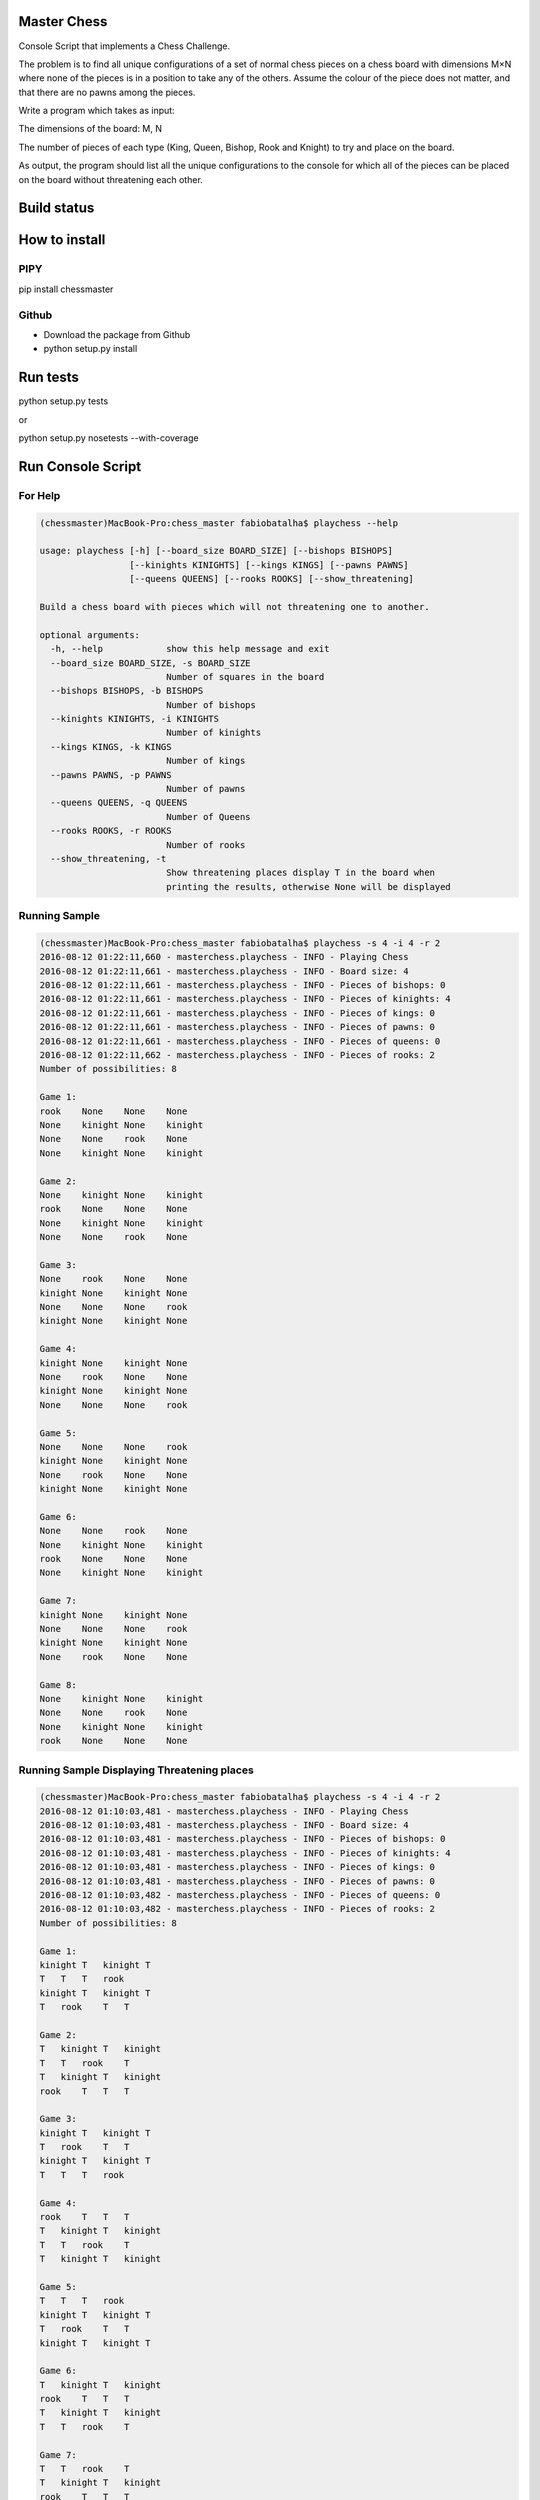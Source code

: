 Master Chess
============

Console Script that implements a Chess Challenge.

The problem is to find all unique configurations of a set of normal chess pieces on a chess board with dimensions M×N where none of the pieces is in a position to take any of the others. Assume the colour of the piece does not matter, and that there are no pawns among the pieces.

Write a program which takes as input:

The dimensions of the board: M, N

The number of pieces of each type (King, Queen, Bishop, Rook and Knight) to try and place on the board.

As output, the program should list all the unique configurations to the console for which all of the pieces can be placed on the board without threatening each other.

Build status
============

.. image:: https://travis-ci.org/fabiobatalha/chess_master.svg?branch=master
    :target: https://travis-ci.org/fabiobatalha/chess_master

How to install
==============

PIPY
----

pip install chessmaster

Github
------

* Download the package from Github
* python setup.py install

Run tests
=========

python setup.py tests

or

python setup.py nosetests --with-coverage

Run Console Script
==================

For Help
--------

.. code-block:: shell

    (chessmaster)MacBook-Pro:chess_master fabiobatalha$ playchess --help
    
    usage: playchess [-h] [--board_size BOARD_SIZE] [--bishops BISHOPS]
                     [--kinights KINIGHTS] [--kings KINGS] [--pawns PAWNS]
                     [--queens QUEENS] [--rooks ROOKS] [--show_threatening]

    Build a chess board with pieces which will not threatening one to another.

    optional arguments:
      -h, --help            show this help message and exit
      --board_size BOARD_SIZE, -s BOARD_SIZE
                            Number of squares in the board
      --bishops BISHOPS, -b BISHOPS
                            Number of bishops
      --kinights KINIGHTS, -i KINIGHTS
                            Number of kinights
      --kings KINGS, -k KINGS
                            Number of kings
      --pawns PAWNS, -p PAWNS
                            Number of pawns
      --queens QUEENS, -q QUEENS
                            Number of Queens
      --rooks ROOKS, -r ROOKS
                            Number of rooks
      --show_threatening, -t
                            Show threatening places display T in the board when
                            printing the results, otherwise None will be displayed

Running Sample
--------------

.. code-block:: shell

    (chessmaster)MacBook-Pro:chess_master fabiobatalha$ playchess -s 4 -i 4 -r 2
    2016-08-12 01:22:11,660 - masterchess.playchess - INFO - Playing Chess
    2016-08-12 01:22:11,661 - masterchess.playchess - INFO - Board size: 4
    2016-08-12 01:22:11,661 - masterchess.playchess - INFO - Pieces of bishops: 0
    2016-08-12 01:22:11,661 - masterchess.playchess - INFO - Pieces of kinights: 4
    2016-08-12 01:22:11,661 - masterchess.playchess - INFO - Pieces of kings: 0
    2016-08-12 01:22:11,661 - masterchess.playchess - INFO - Pieces of pawns: 0
    2016-08-12 01:22:11,661 - masterchess.playchess - INFO - Pieces of queens: 0
    2016-08-12 01:22:11,662 - masterchess.playchess - INFO - Pieces of rooks: 2
    Number of possibilities: 8

    Game 1:
    rook    None    None    None
    None    kinight None    kinight
    None    None    rook    None
    None    kinight None    kinight

    Game 2:
    None    kinight None    kinight
    rook    None    None    None
    None    kinight None    kinight
    None    None    rook    None

    Game 3:
    None    rook    None    None
    kinight None    kinight None
    None    None    None    rook
    kinight None    kinight None

    Game 4:
    kinight None    kinight None
    None    rook    None    None
    kinight None    kinight None
    None    None    None    rook

    Game 5:
    None    None    None    rook
    kinight None    kinight None
    None    rook    None    None
    kinight None    kinight None

    Game 6:
    None    None    rook    None
    None    kinight None    kinight
    rook    None    None    None
    None    kinight None    kinight

    Game 7:
    kinight None    kinight None
    None    None    None    rook
    kinight None    kinight None
    None    rook    None    None

    Game 8:
    None    kinight None    kinight
    None    None    rook    None
    None    kinight None    kinight
    rook    None    None    None

Running Sample Displaying Threatening places
--------------------------------------------

.. code-block::

    (chessmaster)MacBook-Pro:chess_master fabiobatalha$ playchess -s 4 -i 4 -r 2
    2016-08-12 01:10:03,481 - masterchess.playchess - INFO - Playing Chess
    2016-08-12 01:10:03,481 - masterchess.playchess - INFO - Board size: 4
    2016-08-12 01:10:03,481 - masterchess.playchess - INFO - Pieces of bishops: 0
    2016-08-12 01:10:03,481 - masterchess.playchess - INFO - Pieces of kinights: 4
    2016-08-12 01:10:03,481 - masterchess.playchess - INFO - Pieces of kings: 0
    2016-08-12 01:10:03,481 - masterchess.playchess - INFO - Pieces of pawns: 0
    2016-08-12 01:10:03,482 - masterchess.playchess - INFO - Pieces of queens: 0
    2016-08-12 01:10:03,482 - masterchess.playchess - INFO - Pieces of rooks: 2
    Number of possibilities: 8

    Game 1:
    kinight T   kinight T
    T   T   T   rook
    kinight T   kinight T
    T   rook    T   T

    Game 2:
    T   kinight T   kinight
    T   T   rook    T
    T   kinight T   kinight
    rook    T   T   T

    Game 3:
    kinight T   kinight T
    T   rook    T   T
    kinight T   kinight T
    T   T   T   rook

    Game 4:
    rook    T   T   T
    T   kinight T   kinight
    T   T   rook    T
    T   kinight T   kinight

    Game 5:
    T   T   T   rook
    kinight T   kinight T
    T   rook    T   T
    kinight T   kinight T

    Game 6:
    T   kinight T   kinight
    rook    T   T   T
    T   kinight T   kinight
    T   T   rook    T

    Game 7:
    T   T   rook    T
    T   kinight T   kinight
    rook    T   T   T
    T   kinight T   kinight

    Game 8:
    T   rook    T   T
    kinight T   kinight T
    T   T   T   rook
    kinight T   kinight T
